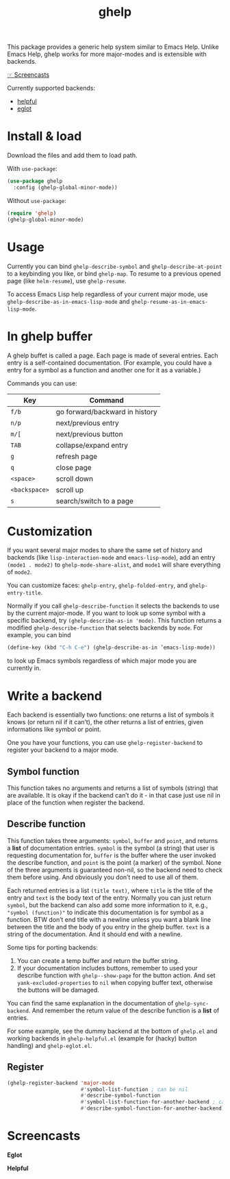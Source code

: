 #+TITLE: ghelp

This package provides a generic help system similar to Emacs Help. Unlike Emacs Help, ghelp works for more major-modes and is extensible with backends.

[[https://github.com/casouri/ghelp#screencasts][☞ Screencasts]]

Currently supported backends:
- [[https://github.com/Wilfred/helpful][helpful]]
- [[https://github.com/joaotavora/eglot][eglot]]

* Install & load

Download the files and add them to load path.

With ~use-package~:
#+BEGIN_SRC emacs-lisp
(use-package ghelp
  :config (ghelp-global-minor-mode))
#+END_SRC
Without ~use-package~:
#+BEGIN_SRC emacs-lisp
(require 'ghelp)
(ghelp-global-minor-mode)
#+END_SRC

* Usage
Currently you can bind ~ghelp-describe-symbol~ and ~ghelp-describe-at-point~ to a keybinding you like, or bind ~ghelp-map~. To resume to a previous opened page (like ~helm-resume~), use ~ghelp-resume~.

To access Emacs Lisp help regardless of your current major mode, use ~ghelp-describe-as-in-emacs-lisp-mode~ and ~ghelp-resume-as-in-emacs-lisp-mode~.

* In ghelp buffer
A ghelp buffet is called a page. Each page is made of several entries. Each entry is a self-contained documentation. (For example, you could have a entry for a symbol as a function and another one for it as a variable.)

Commands you can use:

| Key           | Command                        |
|---------------+--------------------------------|
| =f/b=         | go forward/backward in history |
| =n/p=         | next/previous entry            |
| =m/[=         | next/previous button           |
| =TAB=         | collapse/expand entry          |
| =g=           | refresh page                   |
| =q=           | close page                     |
| =<space>=     | scroll down                    |
| =<backspace>= | scroll up                      |
| =s=           | search/switch to a page        |

* Customization
If you want several major modes to share the same set of history and backends (like ~lisp-interaction-mode~ and ~emacs-lisp-mode~), add an entry ~(mode1 . mode2)~ to ~ghelp-mode-share-alist~, and ~mode1~ will share everything of ~mode2~.

You can customize faces: ~ghelp-entry~, ~ghelp-folded-entry~, and ~ghelp-entry-title~.

Normally if you call ~ghelp-describe-function~ it selects the backends to use by the current major-mode. If you want to look up some symbol with a specific backend, try ~(ghelp-describe-as-in 'mode)~. This function returns a modified ~ghelp-describe-function~ that selects backends by ~mode~. For example, you can bind
#+BEGIN_SRC emacs-lisp
(define-key (kbd "C-h C-e") (ghelp-describe-as-in ’emacs-lisp-mode))
#+END_SRC
to look up Emacs symbols regardless of which major mode you are currently in.

* Write a backend
Each backend is essentially two functions: one returns a list of symbols it knows (or return nil if it can’t), the other returns a list of entries, given informations like symbol or point.

One you have your functions, you can use ~ghelp-register-backend~ to register your backend to a major mode.

** Symbol function
This function takes no arguments and returns a list of symbols (string) that are available. It is okay if the backend can’t do it - in that case just use nil in place of the function when register the backend.

** Describe function
This function takes three arguments: ~symbol~, ~buffer~ and ~point~, and returns a *list* of documentation entries. ~symbol~ is the symbol (a string) that user is requesting documentation for, ~buffer~ is the buffer where the user invoked the describe function, and ~point~ is the point (a marker) of the symbol. None of the three arguments is guaranteed non-nil, so the backend need to check them before using. And obviously you don’t need to use all of them.

Each returned entries is a list  ~(title text)~, where ~title~ is the title of the entry and ~text~ is the body text of the entry. Normally you can just return ~symbol~, but the backend can also add some more information to it, e.g., ~"symbol (function)"~ to indicate this documentation is for symbol as a function. BTW don’t end title with a newline unless you want a blank line between the title and the body of you entry in the ghelp buffer. ~text~ is a string of the documentation. And it should end with a newline.

Some tips for porting backends:
1. You can create a temp buffer and return the buffer string.
2. If your documentation includes buttons, remember to used your describe function with ~ghelp--show-page~ for the button action. And set ~yank-excluded-properties~ to ~nil~ when copying buffer text, otherwise the buttons will be damaged.

You can find the same explanation in the documentation of  ~ghelp-sync-backend~. And remember the return value of the describe function is a *list* of entries.

For some example, see the dummy backend at the bottom of =ghelp.el= and working backends in =ghelp-helpful.el= (example for (hacky) button handling) and =ghelp-eglot.el=.

** Register
#+BEGIN_SRC emacs-lisp
(ghelp-register-backend 'major-mode
                        #'symbol-list-function ; can be nil
                        #'describe-symbol-function
                        #'symbol-list-function-for-another-backend ; can be nil
                        #'describe-symbol-function-for-another-backend)
#+END_SRC

* Screencasts
*Eglot*

[[./ghelp-eglot-800.gif]]

*Helpful*

[[./ghelp-helpful-800.gif]]
